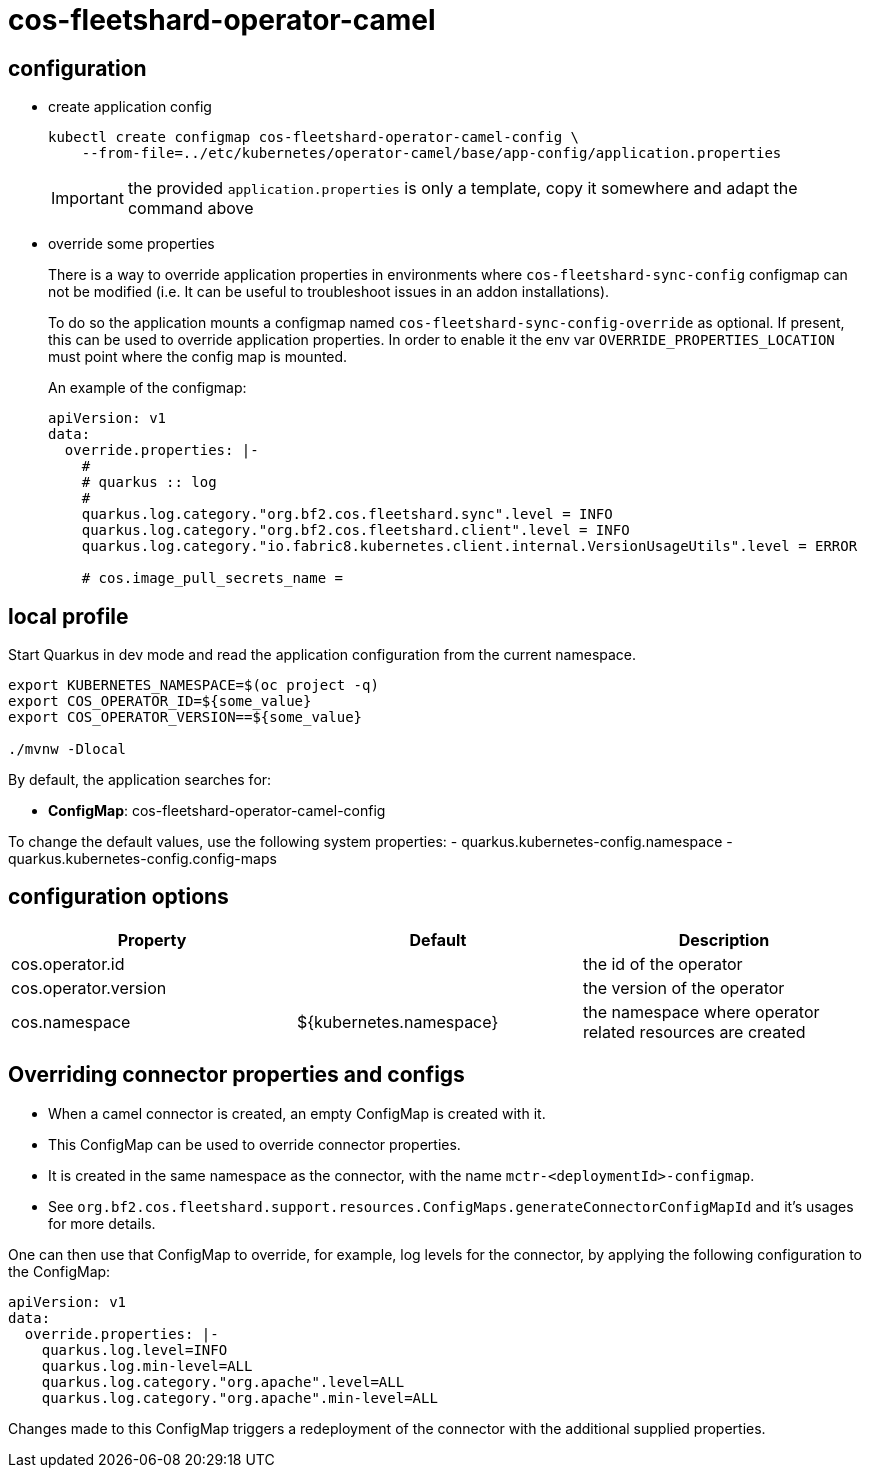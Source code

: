 = cos-fleetshard-operator-camel


== configuration

* create application config
+
[source,shell]
----
kubectl create configmap cos-fleetshard-operator-camel-config \
    --from-file=../etc/kubernetes/operator-camel/base/app-config/application.properties
----
+
[IMPORTANT]
====
the provided `application.properties` is only a template, copy it somewhere and adapt the command above
====

* override some properties
+
There is a way to override application properties in environments where `cos-fleetshard-sync-config` configmap can not be modified (i.e. It can be useful to troubleshoot issues in an addon installations).
+
To do so the application mounts a configmap named `cos-fleetshard-sync-config-override` as optional. If present, this can be used to override application properties. In order to enable it the env var `OVERRIDE_PROPERTIES_LOCATION` must point where the config map is mounted.
+
An example of the configmap:
+
[source,yaml]
----
apiVersion: v1
data:
  override.properties: |-
    #
    # quarkus :: log
    #
    quarkus.log.category."org.bf2.cos.fleetshard.sync".level = INFO
    quarkus.log.category."org.bf2.cos.fleetshard.client".level = INFO
    quarkus.log.category."io.fabric8.kubernetes.client.internal.VersionUsageUtils".level = ERROR

    # cos.image_pull_secrets_name =
----

== local profile

Start Quarkus in dev mode and read the application configuration from the current namespace.

[source,shell]
----
export KUBERNETES_NAMESPACE=$(oc project -q)
export COS_OPERATOR_ID=${some_value}
export COS_OPERATOR_VERSION==${some_value}

./mvnw -Dlocal
----

By default, the application searches for:

* **ConfigMap**: cos-fleetshard-operator-camel-config

To change the default values, use the following system properties:
- quarkus.kubernetes-config.namespace
- quarkus.kubernetes-config.config-maps

== configuration options

[cols="1,1,1"]
|===
| Property | Default | Description

| cos.operator.id
|
| the id of the operator

| cos.operator.version
|
| the version of the operator

| cos.namespace
| ${kubernetes.namespace}
| the namespace where operator related resources are created
|===

== Overriding connector properties and configs

* When a camel connector is created, an empty ConfigMap is created with it.
* This ConfigMap can be used to override connector properties.
* It is created in the same namespace as the connector, with the name `mctr-<deploymentId>-configmap`.
* See `org.bf2.cos.fleetshard.support.resources.ConfigMaps.generateConnectorConfigMapId` and it's usages for more details.

One can then use that ConfigMap to override, for example, log levels for the connector, by applying the following configuration to the ConfigMap:

[source,yaml]
----
apiVersion: v1
data:
  override.properties: |-
    quarkus.log.level=INFO
    quarkus.log.min-level=ALL
    quarkus.log.category."org.apache".level=ALL
    quarkus.log.category."org.apache".min-level=ALL
----

Changes made to this ConfigMap triggers a redeployment of the connector with the additional supplied properties.
